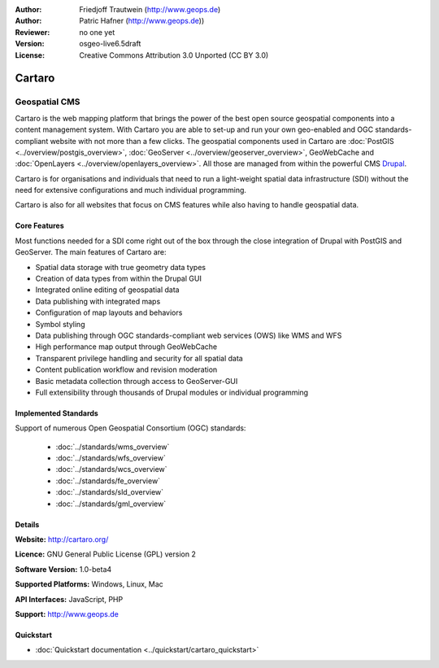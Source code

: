 :Author: Friedjoff Trautwein (http://www.geops.de)
:Author: Patric Hafner (http://www.geops.de))
:Reviewer: no one yet
:Version: osgeo-live6.5draft
:License: Creative Commons Attribution 3.0 Unported (CC BY 3.0)

.. image:: ../../images/project_logos/logo-cartaro.png
  :scale: 100%
  :alt: project logo
  :align: right
  :target: http://cartaro.org

Cartaro
================================================================================

Geospatial CMS
~~~~~~~~~~~~~~~~~~~~~~~~~~~~~~~~~~~~~~~~~~~~~~~~~~~~~~~~~~~~~~~~~~~~~~~~~~~~~~~~
Cartaro is the web mapping platform that brings the power of the best open source geospatial components into a content management system. With Cartaro you are able to set-up and run your own geo-enabled and OGC standards-compliant website with not more than a few clicks. The geospatial components used in Cartaro are :doc:`PostGIS <../overview/postgis_overview>`, :doc:`GeoServer <../overview/geoserver_overview>`, GeoWebCache and :doc:`OpenLayers <../overview/openlayers_overview>`. All those are managed from within the powerful CMS `Drupal <http://drupal.org>`_.

Cartaro is for organisations and individuals that need to run a light-weight spatial data infrastructure (SDI) without the need for extensive configurations and much individual programming.

Cartaro is also for all websites that focus on CMS features while also having to handle geospatial data.

.. image:: ../../images/screenshots/1024x768/cartaro_frontpage.png
  :scale: 50%
  :alt: Cartaro Frontpage
  :align: right

Core Features
--------------------------------------------------------------------------------

Most functions needed for a SDI come right out of the box through the close integration of Drupal with PostGIS and GeoServer. The main features of Cartaro are:

* Spatial data storage with true geometry data types
* Creation of data types from within the Drupal GUI
* Integrated online editing of geospatial data
* Data publishing with integrated maps
* Configuration of map layouts and behaviors
* Symbol styling
* Data publishing through OGC standards-compliant web services (OWS) like WMS and WFS
* High performance map output through GeoWebCache
* Transparent privilege handling and security for all spatial data
* Content publication workflow and revision moderation
* Basic metadata collection through access to GeoServer-GUI
* Full extensibility through thousands of Drupal modules or individual programming

Implemented Standards
--------------------------------------------------------------------------------

Support of numerous Open Geospatial Consortium  (OGC) standards:

  * :doc:`../standards/wms_overview`
  * :doc:`../standards/wfs_overview`
  * :doc:`../standards/wcs_overview`
  * :doc:`../standards/fe_overview`
  * :doc:`../standards/sld_overview` 
  * :doc:`../standards/gml_overview`

Details
--------------------------------------------------------------------------------

**Website:** http://cartaro.org/

**Licence:** GNU General Public License (GPL) version 2

**Software Version:** 1.0-beta4

**Supported Platforms:** Windows, Linux, Mac

**API Interfaces:** JavaScript, PHP

**Support:** http://www.geops.de

Quickstart
--------------------------------------------------------------------------------
    
* :doc:`Quickstart documentation <../quickstart/cartaro_quickstart>`
